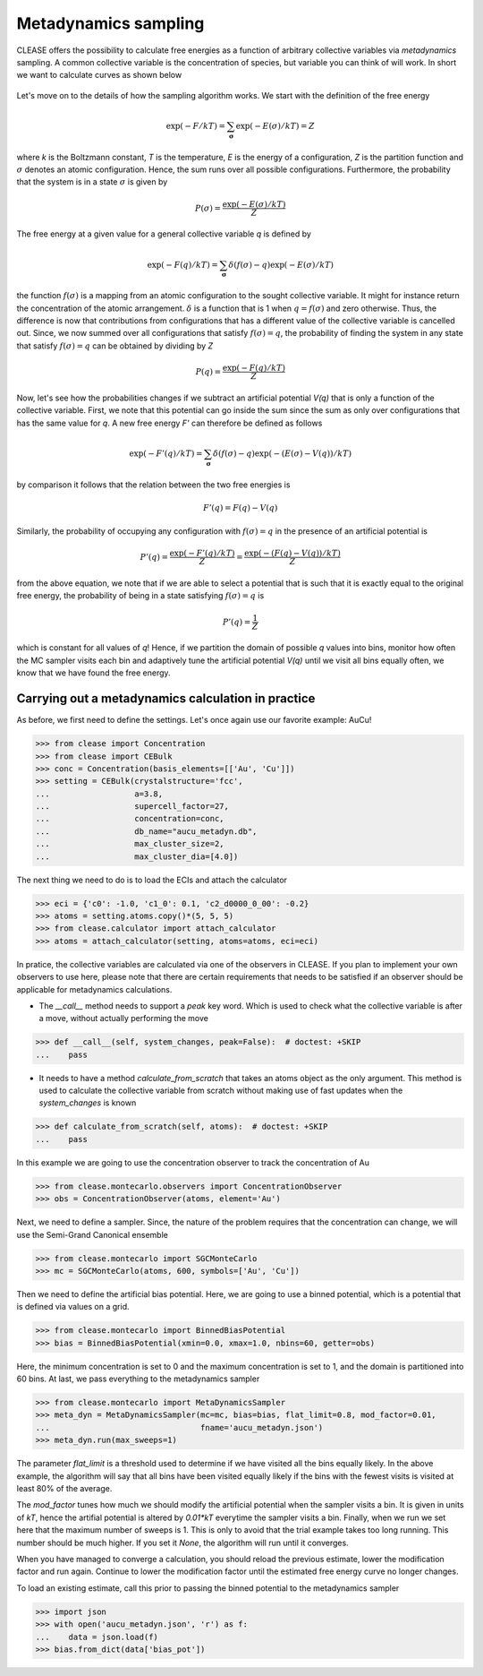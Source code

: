 .. _metadynSampling:

======================
Metadynamics sampling
======================
CLEASE offers the possibility to calculate free energies as a function of
arbitrary collective variables via *metadynamics* sampling. A common collective
variable is the concentration of species, but variable you can think of will
work.
In short we want to calculate curves as shown below

.. figure:: resources/free_energy_illustration.svg
    :width: 60%
    :align: center

Let's move on to the details of how the sampling algorithm works. We start with
the definition of the free energy

.. math:: \exp(-F/kT) = \sum_{\mathbf{\sigma}} \exp(-E(\sigma)/kT) = Z

where *k* is the Boltzmann constant, *T* is the temperature, *E* is the energy
of a configuration, *Z* is the partition function and :math:`\sigma` denotes an
atomic configuration. Hence, the sum runs over all possible configurations.
Furthermore, the probability that the system is in a state :math:`\sigma` is
given by

.. math:: P(\sigma) = \frac{\exp(-E(\sigma)/kT)}{Z}

The free energy at a given value for a general collective variable *q* is
defined by

.. math:: \exp(-F(q)/kT) = \sum_{\mathbf{\sigma}} \delta(f(\sigma) - q)\exp(-E(\sigma)/kT)

the function :math:`f(\sigma)` is a mapping from an atomic configuration to the
sought collective variable. It might for instance return the concentration of
the atomic arrangement. :math:`\delta` is a function that is 1 when
:math:`q = f(\sigma)` and zero otherwise. Thus, the difference is now that
contributions from configurations that has a different value of the collective
variable is cancelled out. Since, we now summed over all configurations that
satisfy :math:`f(\sigma) = q`, the probability of finding the system in any
state that satisfy :math:`f(\sigma) = q` can be obtained by dividing by *Z*

.. math:: P(q) = \frac{\exp(-F(q)/kT)}{Z}

Now, let's see how the probabilities changes if we subtract an artificial
potential *V(q)* that is only a function of the collective variable. First,
we note that this potential can go inside the sum since the sum as only over
configurations that has the same value for *q*. A new free energy *F'* can
therefore be defined as follows

.. math:: \exp(-F'(q)/kT) = \sum_{\mathbf{\sigma}} \delta(f(\sigma) - q)\exp(-(E(\sigma) - V(q))/kT)

by comparison it follows that the relation between the two free energies is

.. math:: F'(q) = F(q) - V(q)

Similarly, the probability of occupying any configuration with
:math:`f(\sigma) = q` in the presence of an artificial potential is

.. math:: P'(q) = \frac{\exp(-F'(q)/kT)}{Z} = \frac{\exp(-(F(q) - V(q))/kT)}{Z}

from the above equation, we note that if we are able to select a potential that
is such that it is exactly equal to the original free energy, the probability
of being in a state satisfying :math:`f(\sigma) = q` is

.. math:: P'(q) = \frac{1}{Z}

which is constant for all values of *q*! Hence, if we partition the domain of
possible *q* values into bins, monitor how often the MC sampler visits each bin
and adaptively tune the artificial potential *V(q)* until we visit all bins
equally often, we know that we have found the free energy.

Carrying out a metadynamics calculation in practice
-----------------------------------------------------
As before, we first need to define the settings. Let's once again use our
favorite example: AuCu!

>>> from clease import Concentration
>>> from clease import CEBulk
>>> conc = Concentration(basis_elements=[['Au', 'Cu']])
>>> setting = CEBulk(crystalstructure='fcc',
...                  a=3.8,
...                  supercell_factor=27,
...                  concentration=conc,
...                  db_name="aucu_metadyn.db",
...                  max_cluster_size=2,
...                  max_cluster_dia=[4.0])

The next thing we need to do is to load the ECIs and attach the calculator

>>> eci = {'c0': -1.0, 'c1_0': 0.1, 'c2_d0000_0_00': -0.2}
>>> atoms = setting.atoms.copy()*(5, 5, 5)
>>> from clease.calculator import attach_calculator
>>> atoms = attach_calculator(setting, atoms=atoms, eci=eci)

In pratice, the collective variables are calculated via one of the observers
in CLEASE. If you plan to implement your own observers to use here, please note
that there are certain requirements that needs to be satisfied if an observer
should be applicable for metadynamics calculations.

- The `__call__` method needs to support a `peak` key word. Which is used to
  check what the collective variable is after a move, without actually
  performing the move

>>> def __call__(self, system_changes, peak=False):  # doctest: +SKIP
...    pass

- It needs to have a method *calculate_from_scratch* that takes an atoms object
  as the only argument. This method is used to calculate the collective
  variable from scratch without making use of fast updates when the
  `system_changes` is known

>>> def calculate_from_scratch(self, atoms):  # doctest: +SKIP
...    pass

In this example we are going to use the concentration observer to track the
concentration of Au

>>> from clease.montecarlo.observers import ConcentrationObserver
>>> obs = ConcentrationObserver(atoms, element='Au')

Next, we need to define a sampler. Since, the nature of the problem requires
that the concentration can change, we will use the Semi-Grand Canonical
ensemble

>>> from clease.montecarlo import SGCMonteCarlo
>>> mc = SGCMonteCarlo(atoms, 600, symbols=['Au', 'Cu'])

Then we need to define the artificial bias potential. Here, we are going to use
a binned potential, which is a potential that is defined via values on a grid.

>>> from clease.montecarlo import BinnedBiasPotential
>>> bias = BinnedBiasPotential(xmin=0.0, xmax=1.0, nbins=60, getter=obs)

Here, the minimum concentration is set to 0 and the maximum concentration is
set to 1, and the domain is partitioned into 60 bins. At last, we pass
everything to the metadynamics sampler

>>> from clease.montecarlo import MetaDynamicsSampler
>>> meta_dyn = MetaDynamicsSampler(mc=mc, bias=bias, flat_limit=0.8, mod_factor=0.01,
...                                fname='aucu_metadyn.json')
>>> meta_dyn.run(max_sweeps=1)

The parameter `flat_limit` is a threshold used to determine if we have visited
all the bins equally likely. In the above example, the algorithm will say that
all bins have been visited equally likely if the bins with the fewest visits is
visited at least 80% of the average.

The `mod_factor` tunes how much we should modify the artificial potential when
the sampler visits a bin. It is given in units of *kT*, hence the artifial
potential is altered by *0.01*kT* everytime the sampler visits a bin. Finally,
when we run we set here that the maximum number of sweeps is 1. This is only to
avoid that the trial example takes too long running. This number should be much
higher. If you set it `None`, the algorithm will run until it converges.

When you have managed to converge a calculation, you should reload the previous
estimate, lower the modification factor and run again. Continue to lower the
modification factor until the estimated free energy curve no longer changes.

To load an existing estimate, call this prior to passing the binned potential
to the metadynamics sampler

>>> import json
>>> with open('aucu_metadyn.json', 'r') as f:
...    data = json.load(f)
>>> bias.from_dict(data['bias_pot'])

.. testcleanup::

  import os
  os.remove("aucu_metadyn.json")
  os.remove("aucu_metadyn.db")
